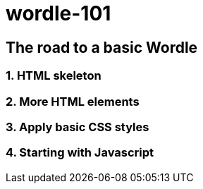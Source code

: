 = wordle-101

== The road to a basic Wordle

=== 1. HTML skeleton

=== 2. More HTML elements

=== 3. Apply basic CSS styles

=== 4. Starting with Javascript
